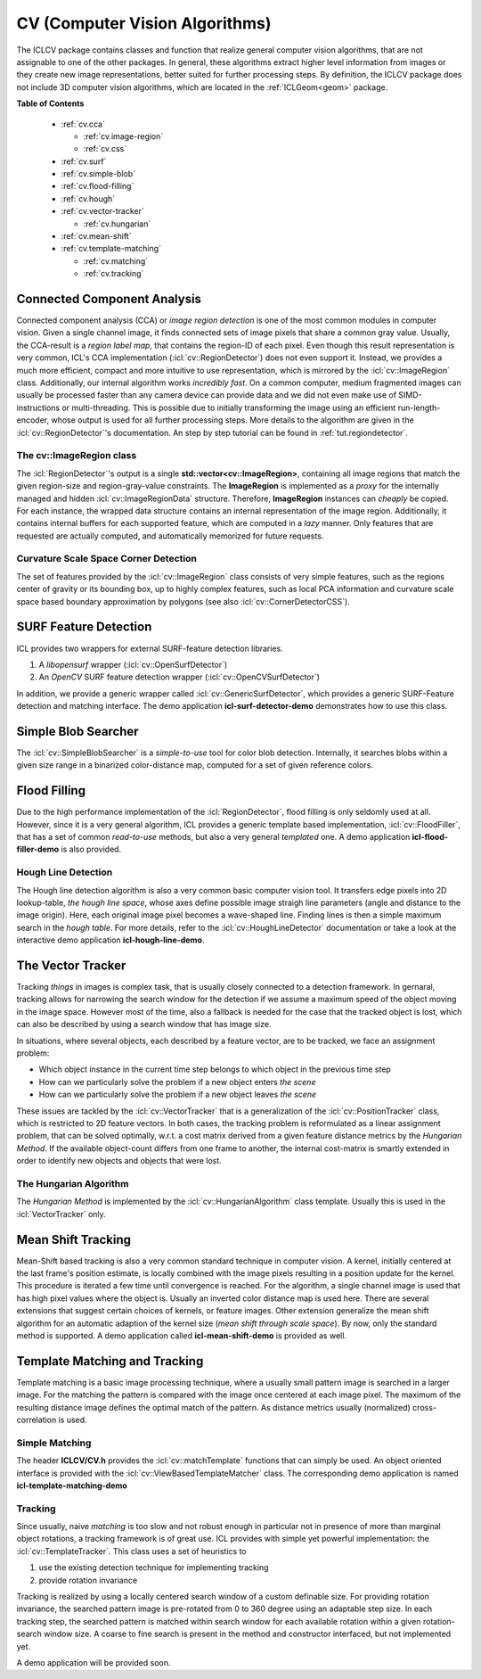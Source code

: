 .. _cv:

**CV** (Computer Vision Algorithms)
===================================

The ICLCV package contains classes and function that realize general
computer vision algorithms, that are not assignable to one of the
other packages. In general, these algorithms extract higher level
information from images or they create new image representations,
better suited for further processing steps. By definition, the ICLCV
package does not include 3D computer vision algorithms, which are
located in the :ref:`ICLGeom<geom>` package.

**Table of Contents**

  * :ref:`cv.cca`

    * :ref:`cv.image-region`
    * :ref:`cv.css`

  * :ref:`cv.surf`

  * :ref:`cv.simple-blob`
  * :ref:`cv.flood-filling`
  * :ref:`cv.hough`
  * :ref:`cv.vector-tracker`

    * :ref:`cv.hungarian`

  * :ref:`cv.mean-shift`
  * :ref:`cv.template-matching`
    
    * :ref:`cv.matching`
    * :ref:`cv.tracking`

.. _cv.cca:

Connected Component Analysis
^^^^^^^^^^^^^^^^^^^^^^^^^^^^

Connected component analysis (CCA) or *image region detection* is one
of the most common modules in computer vision. Given a single channel
image, it finds connected sets of image pixels that share a common
gray value.  Usually, the CCA-result is a *region label map*, that
contains the region-ID of each pixel. Even though this result
representation is very common, ICL's CCA implementation
(:icl:`cv::RegionDetector`) does not even support it. Instead, we
provides a much more efficient, compact and more intuitive to use
representation, which is mirrored by the :icl:`cv::ImageRegion` class.
Additionally, our internal algorithm works *incredibly fast*. On a
common computer, medium fragmented images can usually be processed
faster than any camera device can provide data and we did not even
make use of SIMD-instructions or multi-threading. This is possible due
to initially transforming the image using an efficient
run-length-encoder, whose output is used for all further processing
steps. More details to the algorithm are given in the
:icl:`cv::RegionDetector`'s documentation. An step by step tutorial can
be found in :ref:`tut.regiondetector`.

.. todo:: mention that also a region-graph can be created!

.. _cv.image-region:

The **cv::ImageRegion** class
"""""""""""""""""""""""""""""

The :icl:`RegionDetector`'s output is a single
**std::vector<cv::ImageRegion>**, containing all image regions that
match the given region-size and region-gray-value constraints. The
**ImageRegion** is implemented as a *proxy* for the internally managed
and hidden :icl:`cv::ImageRegionData` structure. Therefore,
**ImageRegion** instances can *cheaply* be copied. For each instance,
the wrapped data structure contains an internal representation of the
image region.  Additionally, it contains internal buffers for each
supported feature, which are computed in a *lazy* manner. Only
features that are requested are actually computed, and automatically
memorized for future requests.

.. _cv.css:

Curvature Scale Space Corner Detection
""""""""""""""""""""""""""""""""""""""

The set of features provided by the :icl:`cv::ImageRegion` class
consists of very simple features, such as the regions center of 
gravity or its bounding box, up to highly complex features, such
as local PCA information and curvature scale space based boundary
approximation by polygons (see also :icl:`cv::CornerDetectorCSS`). 



.. _cv.surf:

SURF Feature Detection
^^^^^^^^^^^^^^^^^^^^^^

ICL provides two wrappers for external SURF-feature detection
libraries. 

1. A *libopensurf* wrapper (:icl:`cv::OpenSurfDetector`)
2. An *OpenCV* SURF feature detection wrapper
   (:icl:`cv::OpenCVSurfDetector`)

In addition, we provide a generic wrapper called
:icl:`cv::GenericSurfDetector`, which provides a generic SURF-Feature
detection and matching interface. The demo application
**icl-surf-detector-demo** demonstrates how to use this class.


.. _cv.simple-blob:

Simple Blob Searcher
^^^^^^^^^^^^^^^^^^^^

The :icl:`cv::SimpleBlobSearcher` is a *simple-to-use* tool for color
blob detection. Internally, it searches blobs within a given size
range in a binarized color-distance map, computed for a set of given
reference colors.


.. _cv.flood-filling:

Flood Filling
^^^^^^^^^^^^^

Due to the high performance implementation of the
:icl:`RegionDetector`, flood filling is only seldomly used at
all. However, since it is a very general algorithm, ICL provides a
generic template based implementation, :icl:`cv::FloodFiller`, that
has a set of common *read-to-use* methods, but also a very general
*templated* one. A demo application **icl-flood-filler-demo** is
also provided.




.. _cv.hough:


Hough Line Detection
""""""""""""""""""""

The Hough line detection algorithm is also a very common basic
computer vision tool. It transfers edge pixels into 2D lookup-table,
*the hough line space*, whose axes define possible image straigh line
parameters (angle and distance to the image origin). Here, each
original image pixel becomes a wave-shaped line. Finding lines is then
a simple maximum search in the *hough table*. For more details, refer
to the :icl:`cv::HoughLineDetector` documentation or take a look at
the interactive demo application **icl-hough-line-demo**.




.. _cv.vector-tracker:

The Vector Tracker
^^^^^^^^^^^^^^^^^^

Tracking *things* in images is complex task, that is usually closely
connected to a detection framework. In gernaral, tracking allows for
narrowing the search window for the detection if we assume a maximum
speed of the object moving in the image space.  However most of the
time, also a fallback is needed for the case that the tracked object
is lost, which can also be described by using a search window that has
image size.

In situations, where several objects, each described by a feature
vector, are to be tracked, we face an assignment problem: 

* Which object instance in the current time step belongs to which
  object in the previous time step
* How can we particularly solve the problem if a new object enters
  *the scene*
* How can we particularly solve the problem if a new object leaves
  *the scene*

These issues are tackled by the :icl:`cv::VectorTracker` that is a
generalization of the :icl:`cv::PositionTracker` class, which is
restricted to 2D feature vectors. In both cases, the tracking problem
is reformulated as a linear assignment problem, that can be solved
optimally, w.r.t. a cost matrix derived from a given feature distance
metrics by the *Hungarian Method*. If the available object-count
differs from one frame to another, the internal cost-matrix is 
smartly extended in order to identify new objects and objects that
were lost.

.. _cv.hungarian:

The Hungarian Algorithm
"""""""""""""""""""""""

The *Hungarian Method* is implemented by the
:icl:`cv::HungarianAlgorithm` class template. Usually this is used in
the :icl:`VectorTracker` only.



.. _cv.mean-shift:

Mean Shift Tracking
^^^^^^^^^^^^^^^^^^^

Mean-Shift based tracking is also a very common standard technique in
computer vision. A kernel, initially centered at the last frame's
position estimate, is locally combined with the image pixels resulting
in a position update for the kernel. This procedure is iterated a few
time until convergence is reached. For the algorithm, a single channel
image is used that has high pixel values where the object is. Usually
an inverted color distance map is used here. There are several
extensions that suggest certain choices of kernels, or feature
images. Other extension generalize the mean shift algorithm for an
automatic adaption of the kernel size (*mean shift through scale
space*). By now, only the standard method is supported. A demo
application called **icl-mean-shift-demo** is provided as well.




.. _cv.template-matching:

Template Matching and Tracking
^^^^^^^^^^^^^^^^^^^^^^^^^^^^^^

Template matching is a basic image processing technique, where a
usually small pattern image is searched in a larger image. For the
matching the pattern is compared with the image once centered at each
image pixel. The maximum of the resulting distance image defines the
optimal match of the pattern. As distance metrics usually
(normalized) cross-correlation is used.



.. _cv.matching:

Simple Matching
"""""""""""""""


The header **ICLCV/CV.h** provides the :icl:`cv::matchTemplate`
functions that can simply be used. An object oriented interface is
provided with the :icl:`cv::ViewBasedTemplateMatcher` class.  The
corresponding demo application is named **icl-template-matching-demo**

.. _cv.tracking:

Tracking
""""""""

Since usually, naive *matching* is too slow and not robust enough in
particular not in presence of more than marginal object rotations, a
tracking framework is of great use. ICL provides with simple yet
powerful implementation: the :icl:`cv::TemplateTracker`. This class uses
a set of heuristics to

1. use the existing detection technique for implementing tracking
2. provide rotation invariance

Tracking is realized by using a locally centered search window of a
custom definable size. For providing rotation invariance, the searched
pattern image is pre-rotated from 0 to 360 degree using an adaptable
step size. In each tracking step, the searched pattern is matched
within search window for each available rotation within a given
rotation-search window size. A coarse to fine search is present in
the method and constructor interfaced, but not implemented yet. 

A demo application will be provided soon.

.. todo::

   implement a demo application for the :icl:`cv::TemplateTracker`
   developed with Eckard

